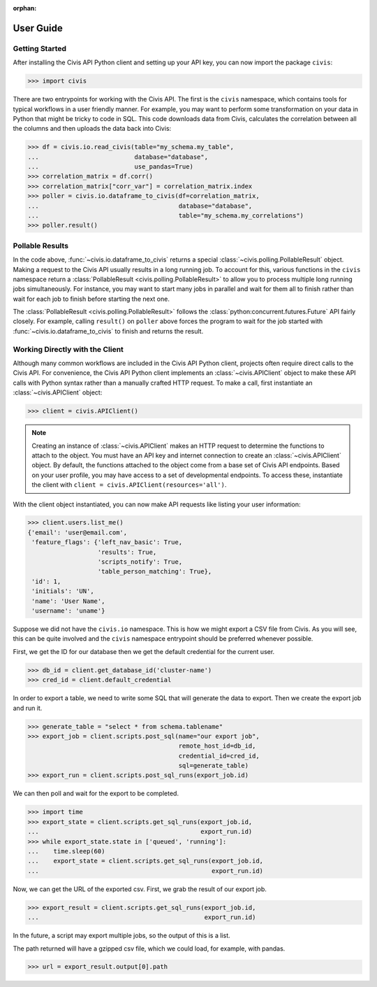 :orphan:

.. _user_guide:

User Guide
##########

Getting Started
===============

After installing the Civis API Python client and setting up your API key, you
can now import the package ``civis``:

.. code-block:: python

   >>> import civis

There are two entrypoints for working with the Civis API. The first is
the ``civis`` namespace, which contains tools for typical workflows in a user
friendly manner. For example, you may want to perform some transformation on
your data in Python that might be tricky to code in SQL. This code downloads
data from Civis, calculates the correlation between all the columns and then
uploads the data back into Civis:

.. code-block:: python

   >>> df = civis.io.read_civis(table="my_schema.my_table",
   ...                          database="database",
   ...                          use_pandas=True)
   >>> correlation_matrix = df.corr()
   >>> correlation_matrix["corr_var"] = correlation_matrix.index
   >>> poller = civis.io.dataframe_to_civis(df=correlation_matrix,
   ...                                      database="database",
   ...                                      table="my_schema.my_correlations")
   >>> poller.result()


Pollable Results
================

In the code above, :func:`~civis.io.dataframe_to_civis` returns a special
:class:`~civis.polling.PollableResult` object. Making a request to the Civis
API usually results in a long running job. To account for this, various
functions in the ``civis`` namespace return a
:class:`PollableResult <civis.polling.PollableResult>` to allow you to
process multiple long running jobs simultaneously. For instance, you may
want to start many jobs in parallel and wait for them all to finish rather
than wait for each job to finish before starting the next one.

The :class:`PollableResult <civis.polling.PollableResult>` follows the
:class:`python:concurrent.futures.Future` API fairly closely. For example,
calling ``result()`` on ``poller`` above forces the program to wait for the
job started with :func:`~civis.io.dataframe_to_civis` to finish and
returns the result.


Working Directly with the Client
================================

Although many common workflows are included in the Civis API Python client,
projects often require direct calls to the Civis API. For convenience,
the Civis API Python client implements an :class:`~civis.APIClient` object
to make these API calls with Python syntax rather than a manually crafted HTTP
request. To make a call, first instantiate an :class:`~civis.APIClient` object:

.. code-block:: python

   >>> client = civis.APIClient()

.. note::

   Creating an instance of :class:`~civis.APIClient` makes an HTTP request to
   determine the functions to attach to the object.  You must have an
   API key and internet connection to create an :class:`~civis.APIClient`
   object. By default, the functions attached to the object come from a base
   set of Civis API endpoints. Based on your user profile, you may have access
   to a set of developmental endpoints.  To access these, instantiate the
   client with ``client = civis.APIClient(resources='all')``.

With the client object instantiated, you can now make API requests like listing
your user information:

.. code:: python

   >>> client.users.list_me()
   {'email': 'user@email.com',
    'feature_flags': {'left_nav_basic': True,
                      'results': True,
                      'scripts_notify': True,
                      'table_person_matching': True},
    'id': 1,
    'initials': 'UN',
    'name': 'User Name',
    'username': 'uname'}


Suppose we did not have the ``civis.io`` namespace. This is how we might export
a CSV file from Civis. As you will see, this can be quite involved and the
``civis`` namespace entrypoint should be preferred whenever possible.

First, we get the ID for our database then we get the default credential for
the current user.

.. code:: python

   >>> db_id = client.get_database_id('cluster-name')
   >>> cred_id = client.default_credential

In order to export a table, we need to write some SQL that will generate the
data to export. Then we create the export job and run it.

.. code:: python

   >>> generate_table = "select * from schema.tablename"
   >>> export_job = client.scripts.post_sql(name="our export job",
                                            remote_host_id=db_id,
                                            credential_id=cred_id,
                                            sql=generate_table)
   >>> export_run = client.scripts.post_sql_runs(export_job.id)

We can then poll and wait for the export to be completed.

.. code:: python

   >>> import time
   >>> export_state = client.scripts.get_sql_runs(export_job.id,
   ...                                            export_run.id)
   >>> while export_state.state in ['queued', 'running']:
   ...    time.sleep(60)
   ...    export_state = client.scripts.get_sql_runs(export_job.id,
   ...                                               export_run.id)

Now, we can get the URL of the exported csv. First, we grab the result of our
export job.

.. code:: python

   >>> export_result = client.scripts.get_sql_runs(export_job.id,
   ...                                             export_run.id)

In the future, a script may export multiple jobs, so the output of this is a
list.

The path returned will have a gzipped csv file, which we could load, for
example, with pandas.

.. code:: python

   >>> url = export_result.output[0].path
